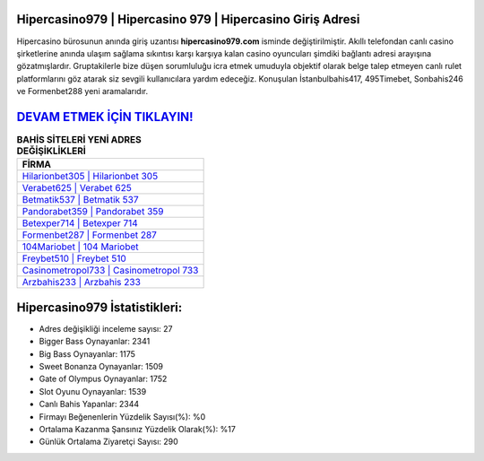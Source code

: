 ﻿Hipercasino979 | Hipercasino 979 | Hipercasino Giriş Adresi
===================================

.. image:: images/hipercasino-giris.jpg
   :width: 600
   
Hipercasino bürosunun anında giriş uzantısı **hipercasino979.com** isminde değiştirilmiştir. Akıllı telefondan canlı casino şirketlerine anında ulaşım sağlama sıkıntısı karşı karşıya kalan casino oyuncuları şimdiki bağlantı adresi arayışına gözatmışlardır. Gruptakilerle bize düşen sorumluluğu icra etmek umuduyla objektif olarak belge talep etmeyen canlı rulet platformlarını göz atarak siz sevgili kullanıcılara yardım edeceğiz. Konuşulan İstanbulbahis417, 495Timebet, Sonbahis246 ve Formenbet288 yeni aramalarıdır.

`DEVAM ETMEK İÇİN TIKLAYIN! <https://cutt.ly/QwVVg2Vk>`_
==============

.. list-table:: **BAHİS SİTELERİ YENİ ADRES DEĞİŞİKLİKLERİ**
   :widths: 100
   :header-rows: 1

   * - FİRMA
   * - `Hilarionbet305 | Hilarionbet 305 <hilarionbet305-hilarionbet-305-hilarionbet-giris-adresi.html>`_
   * - `Verabet625 | Verabet 625 <verabet625-verabet-625-verabet-giris-adresi.html>`_
   * - `Betmatik537 | Betmatik 537 <betmatik537-betmatik-537-betmatik-giris-adresi.html>`_	 
   * - `Pandorabet359 | Pandorabet 359 <pandorabet359-pandorabet-359-pandorabet-giris-adresi.html>`_	 
   * - `Betexper714 | Betexper 714 <betexper714-betexper-714-betexper-giris-adresi.html>`_ 
   * - `Formenbet287 | Formenbet 287 <formenbet287-formenbet-287-formenbet-giris-adresi.html>`_
   * - `104Mariobet | 104 Mariobet <104mariobet-104-mariobet-mariobet-giris-adresi.html>`_	 
   * - `Freybet510 | Freybet 510 <freybet510-freybet-510-freybet-giris-adresi.html>`_
   * - `Casinometropol733 | Casinometropol 733 <casinometropol733-casinometropol-733-casinometropol-giris-adresi.html>`_
   * - `Arzbahis233 | Arzbahis 233 <arzbahis233-arzbahis-233-arzbahis-giris-adresi.html>`_
	 
Hipercasino979 İstatistikleri:
===================================	 
* Adres değişikliği inceleme sayısı: 27
* Bigger Bass Oynayanlar: 2341
* Big Bass Oynayanlar: 1175
* Sweet Bonanza Oynayanlar: 1509
* Gate of Olympus Oynayanlar: 1752
* Slot Oyunu Oynayanlar: 1539
* Canlı Bahis Yapanlar: 2344
* Firmayı Beğenenlerin Yüzdelik Sayısı(%): %0
* Ortalama Kazanma Şansınız Yüzdelik Olarak(%): %17
* Günlük Ortalama Ziyaretçi Sayısı: 290
